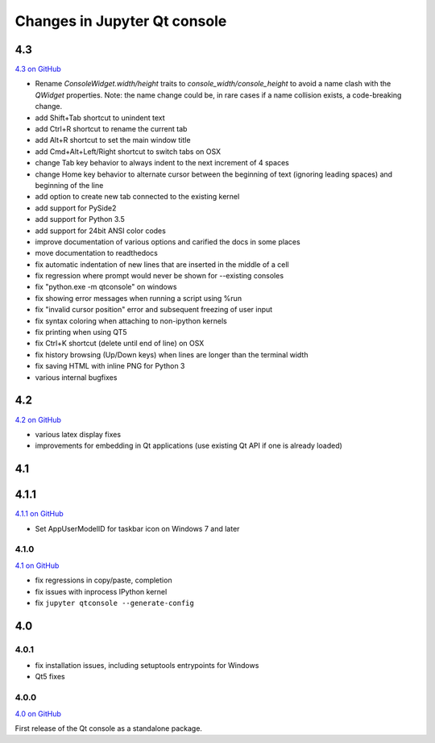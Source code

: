 .. _changelog:

Changes in Jupyter Qt console
=============================

.. _4.3:

4.3
---

`4.3 on GitHub <https://github.com/jupyter/qtconsole/milestones/4.3>`__

- Rename `ConsoleWidget.width/height` traits to `console_width/console_height`
  to avoid a name clash with the `QWidget` properties. Note: the name change
  could be, in rare cases if a name collision exists, a code-breaking
  change.
- add Shift+Tab shortcut to unindent text
- add Ctrl+R shortcut to rename the current tab
- add Alt+R shortcut to set the main window title
- add Cmd+Alt+Left/Right shortcut to switch tabs on OSX
- change Tab key behavior to always indent to the next increment of 4 spaces
- change Home key behavior to alternate cursor between the beginning of text (ignoring leading spaces) and beginning of the line
- add option to create new tab connected to the existing kernel
- add support for PySide2
- add support for Python 3.5
- add support for 24bit ANSI color codes
- improve documentation of various options and carified the docs in some places
- move documentation to readthedocs
- fix automatic indentation of new lines that are inserted in the middle of a cell
- fix regression where prompt would never be shown for --existing consoles
- fix "python.exe -m qtconsole" on windows
- fix showing error messages when running a script using %run
- fix "invalid cursor position" error and subsequent freezing of user input
- fix syntax coloring when attaching to non-ipython kernels
- fix printing when using QT5
- fix Ctrl+K shortcut (delete until end of line) on OSX
- fix history browsing (Up/Down keys) when lines are longer than the terminal width
- fix saving HTML with inline PNG for Python 3 
- various internal bugfixes 

.. _4.2:

4.2
---

`4.2 on GitHub <https://github.com/jupyter/qtconsole/milestones/4.2>`__

- various latex display fixes
- improvements for embedding in Qt applications (use existing Qt API if one is already loaded)


.. _4.1:

4.1
---

.. _4.1.1:

4.1.1
-----

`4.1.1 on GitHub <https://github.com/jupyter/qtconsole/milestones/4.1.1>`__

- Set AppUserModelID for taskbar icon on Windows 7 and later

.. _4.1.0:

4.1.0
~~~~~

`4.1 on GitHub <https://github.com/jupyter/qtconsole/milestones/4.1>`__

-  fix regressions in copy/paste, completion
-  fix issues with inprocess IPython kernel
-  fix ``jupyter qtconsole --generate-config``

.. _4.0:

4.0
---

.. _4.0.1:

4.0.1
~~~~~

-  fix installation issues, including setuptools entrypoints for Windows
-  Qt5 fixes

.. _4.0.0:

4.0.0
~~~~~

`4.0 on GitHub <https://github.com/jupyter/qtconsole/milestones/4.0>`__

First release of the Qt console as a standalone package.
